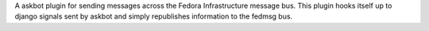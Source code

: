 A askbot plugin for sending messages across the Fedora Infrastructure message
bus.  This plugin hooks itself up to django signals sent by askbot and simply
republishes information to the fedmsg bus.
